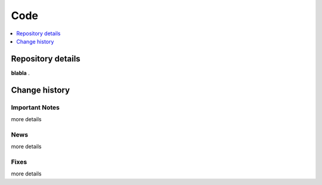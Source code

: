 .. _code:

====
Code
====

.. contents::
    :local:
    :depth: 1

.. _rep-details:

Repository details
==================

**blabla** .

.. _faq-misconceptions:

Change history
==============

.. _version0.1:

Important Notes
---------------

more details


News
---------------

more details


Fixes
---------------

more details
